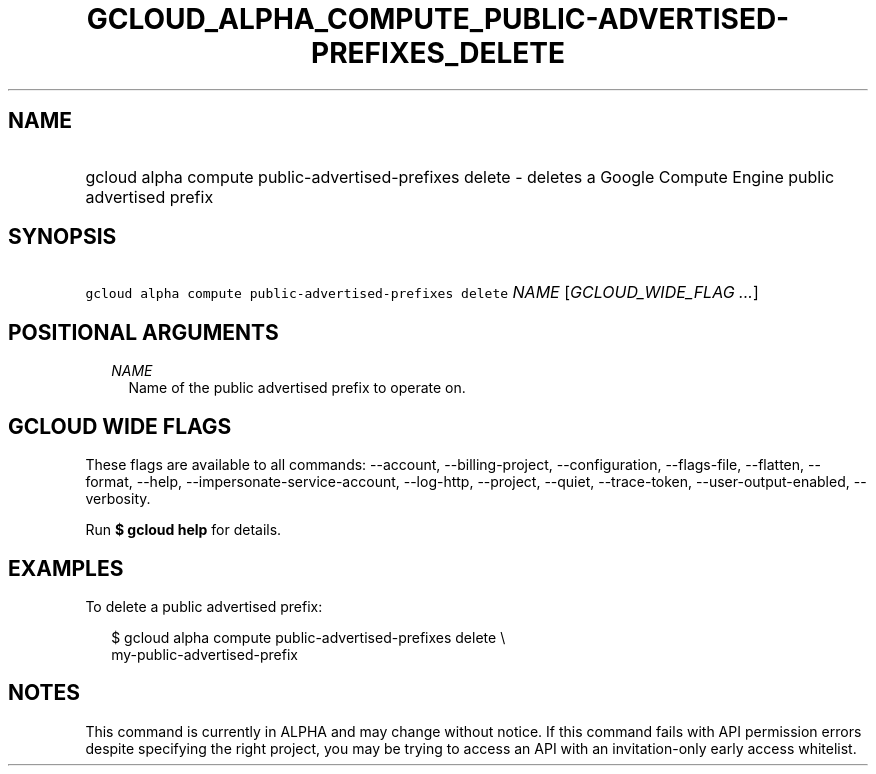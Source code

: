 
.TH "GCLOUD_ALPHA_COMPUTE_PUBLIC\-ADVERTISED\-PREFIXES_DELETE" 1



.SH "NAME"
.HP
gcloud alpha compute public\-advertised\-prefixes delete \- deletes a Google Compute Engine public advertised prefix



.SH "SYNOPSIS"
.HP
\f5gcloud alpha compute public\-advertised\-prefixes delete\fR \fINAME\fR [\fIGCLOUD_WIDE_FLAG\ ...\fR]



.SH "POSITIONAL ARGUMENTS"

.RS 2m
.TP 2m
\fINAME\fR
Name of the public advertised prefix to operate on.


.RE
.sp

.SH "GCLOUD WIDE FLAGS"

These flags are available to all commands: \-\-account, \-\-billing\-project,
\-\-configuration, \-\-flags\-file, \-\-flatten, \-\-format, \-\-help,
\-\-impersonate\-service\-account, \-\-log\-http, \-\-project, \-\-quiet,
\-\-trace\-token, \-\-user\-output\-enabled, \-\-verbosity.

Run \fB$ gcloud help\fR for details.



.SH "EXAMPLES"

To delete a public advertised prefix:

.RS 2m
$ gcloud alpha compute public\-advertised\-prefixes delete \e
    my\-public\-advertised\-prefix
.RE



.SH "NOTES"

This command is currently in ALPHA and may change without notice. If this
command fails with API permission errors despite specifying the right project,
you may be trying to access an API with an invitation\-only early access
whitelist.

